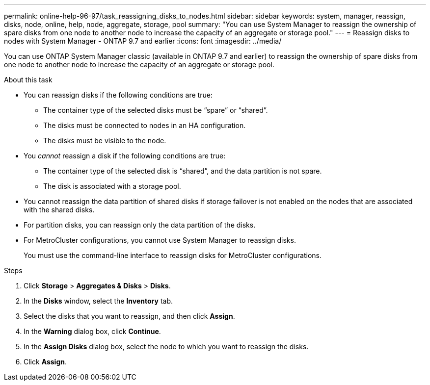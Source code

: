 ---
permalink: online-help-96-97/task_reassigning_disks_to_nodes.html
sidebar: sidebar
keywords: system, manager, reassign, disks, node, online, help, node, aggregate, storage, pool
summary: "You can use System Manager to reassign the ownership of spare disks from one node to another node to increase the capacity of an aggregate or storage pool."
---
= Reassign disks to nodes with System Manager - ONTAP 9.7 and earlier
:icons: font
:imagesdir: ../media/

[.lead]
You can use ONTAP System Manager classic (available in ONTAP 9.7 and earlier) to reassign the ownership of spare disks from one node to another node to increase the capacity of an aggregate or storage pool.

.About this task

* You can reassign disks if the following conditions are true:
 ** The container type of the selected disks must be "`spare`" or "`shared`".
 ** The disks must be connected to nodes in an HA configuration.
 ** The disks must be visible to the node.
* You _cannot_ reassign a disk if the following conditions are true:
 ** The container type of the selected disk is "`shared`", and the data partition is not spare.
 ** The disk is associated with a storage pool.
* You cannot reassign the data partition of shared disks if storage failover is not enabled on the nodes that are associated with the shared disks.
* For partition disks, you can reassign only the data partition of the disks.
* For MetroCluster configurations, you cannot use System Manager to reassign disks.
+
You must use the command-line interface to reassign disks for MetroCluster configurations.

.Steps

. Click *Storage* > *Aggregates & Disks* > *Disks*.
. In the *Disks* window, select the *Inventory* tab.
. Select the disks that you want to reassign, and then click *Assign*.
. In the *Warning* dialog box, click *Continue*.
. In the *Assign Disks* dialog box, select the node to which you want to reassign the disks.
. Click *Assign*.
